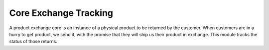 =======================
Core Exchange Tracking
=======================

A product exchange core is an instance of a physical product to be returned by
the customer.  When customers are in a hurry to get product, we send it, with
the promise that they will ship us their product in exchange.  This module
tracks the status of those returns.

